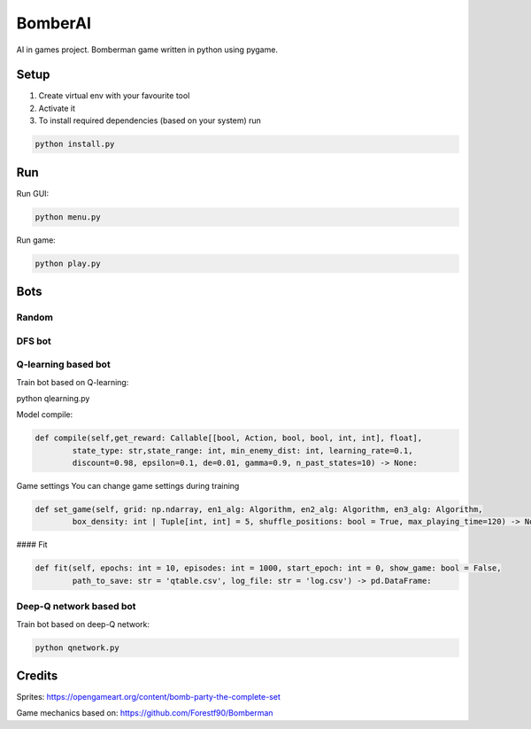 ========
BomberAI
========

AI in games project. 
Bomberman game written in python using pygame. 
 


Setup
========
1. Create virtual env with your favourite tool
2. Activate it
3. To install required dependencies (based on your system) run

.. code:: sh

    python install.py

Run
========

Run GUI:

.. code:: sh

    python menu.py

Run game:

.. code:: sh

    python play.py

Bots
========

Random
------

DFS bot
------

Q-learning based bot
------

Train bot based on Q-learning:

.. code:: sh
python qlearning.py

Model compile:

.. code:: python

    def compile(self,get_reward: Callable[[bool, Action, bool, bool, int, int], float],
            state_type: str,state_range: int, min_enemy_dist: int, learning_rate=0.1,
            discount=0.98, epsilon=0.1, de=0.01, gamma=0.9, n_past_states=10) -> None:

Game settings
You can change game settings during training 

.. code:: python

    def set_game(self, grid: np.ndarray, en1_alg: Algorithm, en2_alg: Algorithm, en3_alg: Algorithm,
            box_density: int | Tuple[int, int] = 5, shuffle_positions: bool = True, max_playing_time=120) -> None:

#### Fit

.. code:: python

    def fit(self, epochs: int = 10, episodes: int = 1000, start_epoch: int = 0, show_game: bool = False,
            path_to_save: str = 'qtable.csv', log_file: str = 'log.csv') -> pd.DataFrame:


Deep-Q network based bot
------
Train bot based on deep-Q network:

.. code:: sh

    python qnetwork.py
 

Credits
=======
 
Sprites: https://opengameart.org/content/bomb-party-the-complete-set

Game mechanics based on: https://github.com/Forestf90/Bomberman